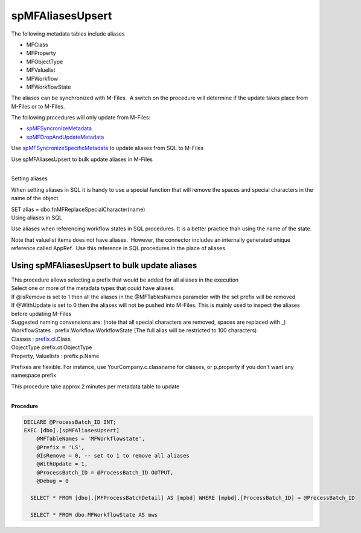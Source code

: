 spMFAliasesUpsert
=================

The following metadata tables include aliases

-  MFClass
-  MFProperty
-  MFObjectType
-  MFValuelist
-  MFWorkflow
-  MFWorkflowState

The aliases can be synchronized with M-Files.  A switch on the procedure
will determine if the update takes place from M-Files or to M-Files.

The following procedures will only update from M-Files:

-  `spMFSyncronizeMetadata <https://lamininsolutions.atlassian.net/wiki/spaces/MFSQL/pages/36536335/spMFSynchronizeMetadata>`__
-  `spMFDropAndUpdateMetadata <https://lamininsolutions.atlassian.net/wiki/spaces/MFSQL/pages/36536345/spMFDropAndUpdateMetadata>`__

Use
`spMFSyncronizeSpecificMetadata <https://lamininsolutions.atlassian.net/wiki/spaces/MFSQL/pages/36536341/spMFSynchronizeSpecificMetadata>`__
to update aliases from SQL to M-Files

Use spMFAliasesUpsert to bulk update aliases in M-Files

| 

.. container:: confluence-information-macro confluence-information-macro-tip

   Setting aliases

   .. container:: confluence-information-macro-body

      When setting aliases in SQL it is handy to use a special function
      that will remove the spaces and special characters in the name of
      the object

      SET alias = dbo.fnMFReplaceSpecialCharacter(name)

.. container:: confluence-information-macro confluence-information-macro-tip

   Using aliases in SQL

   .. container:: confluence-information-macro-body

      Use aliases when referencing workflow states in SQL procedures. 
      It is a better practice than using the name of the state.

      Note that valuelist items does not have aliases.  However, the
      connector includes an internally generated unique reference called
      AppRef.  Use this reference in SQL procedures in the place of
      aliases.



Using spMFAliasesUpsert to bulk update aliases
----------------------------------------------

| This procedure allows selecting a prefix that would be added for all
  aliases in the execution
| Select one or more of the metadata types that could have aliases. 
| If @isRemove is set to 1 then all the aliases in the @MFTablesNames
  parameter with the set prefix will be removed
| If @WithUpdate is set to 0 then the aliases will not be pushed into
  M-Files. This is mainly used to inspect the aliases before updating
  M-Files

| Suggested naming convensions are: (note that all special characters
  are removed, spaces are replaced with \_)
| WorkflowStates : prefix.Workflow.WorkflowState (The full alias will be
  restricted to 100 characters)
| Classes : `prefix.cl <http://prefix.cl>`__.Class
| ObjectType prefix.ot.ObjectType
| Property, Valuelists : prefix.p.Name

Prefixes are flexible. For instance, use YourCompany.c.classname for
classes, or p.property if you don't want any namespace prefix

This procedure take approx 2 minutes per metadata table to update

| 

.. container:: code panel pdl

   .. container:: codeHeader panelHeader pdl

      **Procedure**

   .. container:: codeContent panelContent pdl

      .. code:: sql

         DECLARE @ProcessBatch_ID INT;
         EXEC [dbo].[spMFAliasesUpsert]
             @MFTableNames = 'MFWorkflowstate',
             @Prefix = 'LS',
             @IsRemove = 0, -- set to 1 to remove all aliases
             @WithUpdate = 1,
             @ProcessBatch_ID = @ProcessBatch_ID OUTPUT,
             @Debug = 0

           SELECT * FROM [dbo].[MFProcessBatchDetail] AS [mpbd] WHERE [mpbd].[ProcessBatch_ID] = @ProcessBatch_ID

           SELECT * FROM dbo.MFWorkflowState AS mws
